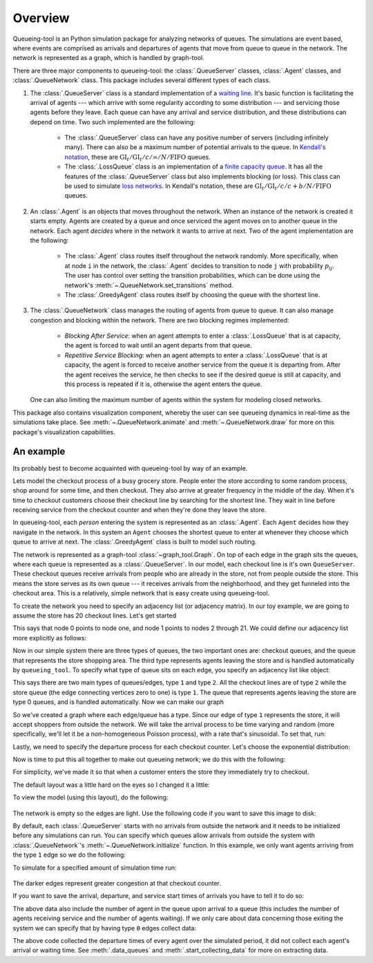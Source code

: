Overview
========

Queueing-tool is an Python simulation package for analyzing networks of queues.
The simulations are event based, where events are comprised as arrivals and 
departures of agents that move from queue to queue in the network. The network
is represented as a graph, which is handled by graph-tool.

There are three major components to queueing-tool: the :class:`.QueueServer`
classes, :class:`.Agent` classes, and :class:`.QueueNetwork` class. This package
includes several different types of each class.

1. The :class:`.QueueServer` class is a standard implementation of a
   `waiting line <http://en.wikipedia.org/wiki/Queueing_theory>`_. It's basic
   function is facilitating the arrival of agents --- which arrive with some
   regularity according to some distribution --- and servicing those agents before
   they leave. Each queue can have any arrival and service distribution, and these
   distributions can depend on time. Two such implemented are the following:

    - The :class:`.QueueServer` class can have any positive number of servers
      (including infinitely many). There can also be a maximum number of potential
      arrivals to the queue. In `Kendall's notation`_, these are
      :math:`\text{GI}_t/\text{GI}_t/c/\infty/N/\text{FIFO}` queues. 
    - The :class:`.LossQueue` class is an implementation of a 
      `finite capacity queue`_\. It has all the features of the :class:`.QueueServer`
      class but also implements blocking (or loss). This class can be used to
      simulate `loss networks`_\. In Kendall's notation, these are
      :math:`\text{GI}_t/\text{GI}_t/c/c+b/N/\text{FIFO}` queues.

2. An :class:`.Agent` is an objects that moves throughout the network. When an
   instance of the network is created it starts empty. Agents are created by a
   queue and once serviced the agent moves on to another queue in the network.
   Each agent *decides* where in the network it wants to arrive at next. Two of
   the agent implementation are the following:

    - The :class:`.Agent` class routes itself throughout the network randomly.
      More specifically, when at node ``i`` in the network, the :class:`.Agent`
      decides to transition to node ``j`` with probability :math:`p_{ij}`. The
      user has control over setting the transition probabilities, which can be 
      done using the network's :meth:`~.QueueNetwork.set_transitions` method.
    - The :class:`.GreedyAgent` class routes itself by choosing the queue with
      the shortest line.

3. The :class:`.QueueNetwork` class manages the routing of agents from queue to
   queue. It can also manage congestion and blocking within the network. There are
   two blocking regimes implemented:

    - *Blocking After Service*: when an agent attempts to enter a
      :class:`.LossQueue` that is at capacity, the agent is forced to
      wait until an agent departs from that queue.
    - *Repetitive Service Blocking*: when an agent attempts to enter a
      :class:`.LossQueue` that is at capacity, the agent is forced to
      receive another service from the queue it is departing from.
      After the agent receives the service, he then checks to see if
      the desired queue is still at capacity, and this process
      is repeated if it is, otherwise the agent enters the queue.

   One can also limiting the maximum number of agents within the system for
   modeling closed networks.

.. _loss networks: http://en.wikipedia.org/wiki/Loss_network
.. _finite capacity queue: http://en.wikipedia.org/wiki/M/M/c_queue#Finite_capacity
.. _Kendall's notation: http://en.wikipedia.org/wiki/Kendall%27s_notation

This package also contains visualization component, whereby the user can see
queueing dynamics in real-time as the simulations take place. See
:meth:`~.QueueNetwork.animate` and :meth:`~.QueueNetwork.draw` for more on
this package's visualization capabilities.


An example
----------

Its probably best to become acquainted with queueing-tool by way of an example.

Lets model the checkout process of a busy grocery store. People enter the store
according to some random process, shop around for some time, and then checkout.
They also arrive at greater frequency in the middle of the day. When it's time
to checkout customers choose their checkout line by searching for the shortest
line. They wait in line before receiving service from the checkout counter and
when they're done they leave the store.

In queueing-tool, each *person* entering the system is represented as an
:class:`.Agent`\. Each ``Agent`` decides how they navigate in the network. In
this system an ``Agent`` chooses the shortest queue to enter at whenever they
choose which queue to arrive at next. The :class:`.GreedyAgent` class is built
to model such routing.

The network is represented as a graph-tool :class:`~graph_tool.Graph`. On top of
each edge in the graph sits the queues, where each queue is represented as a
:class:`.QueueServer`. In our model, each checkout line is it's own ``QueueServer``.
These checkout queues receive arrivals from people who are already in the store,
not from people outside the store. This means the store serves as its own queue
--- it receives arrivals from the neighborhood, and they get funneled into the
checkout area. This is a relatively, simple network that is easy create using
queueing-tool.

To create the network you need to specify an adjacency list (or adjacency 
matrix). In our toy example, we are going to assume the store has 20 checkout
lines. Let's get started

.. testsetup::

    import graph_tool.all as gt
    import queueing_tool as qt
    import numpy as np

.. doctest::

    >>> import graph_tool.all as gt
    >>> import queueing_tool as qt
    >>> import numpy as np
    >>> adja_list = [[1], [k for k in range(2, 22)]]

This says that node 0 points to node one, and node 1 points to nodes 2 through
21. We could define our adjacency list more explicitly as follows:

.. doctest::

    >>> adja_list = {0 : 1, 1 : [k for k in range(2, 22)]}

Now in our simple system there are three types of queues, the two important ones
are: checkout queues, and the queue that represents the store shopping area. The
third type represents agents leaving the store and is handled automatically by
``queueing_tool``. To specify what type of queue sits on each edge, you specify
an adjacency list like object:

.. doctest::

    >>> edge_list = [[1], [2 for k in range(20)]]

This says there are two main types of queues/edges, type ``1`` and type ``2``.
All the checkout lines are of type ``2`` while the store queue (the edge
connecting vertices zero to one) is type ``1``. The queue that represents
agents leaving the store are type 0 queues, and is handled automatically. Now
we can make our graph

.. doctest::

    >>> g = qt.adjacency2graph(adjacency=adja_list, eType=edge_list)

So we've created a graph where each edge/queue has a type. Since our edge of
type ``1`` represents the store, it will accept shoppers from outside the network.
We will take the arrival process to be time varying and random (more
specifically, we'll let it be a non-homogeneous Poisson process), with a rate
that's sinusoidal. To set that, run:

.. doctest::

    >>> rate  = lambda t: 25 + 350 * np.sin(np.pi * t / 2)**2
    >>> arr_f = lambda t: qt.poisson_random_measure(rate, 375, t)

Lastly, we need to specify the departure process for each checkout counter. Let's
choose the exponential distribution:

.. doctest ::

    >>> ser_f = lambda t: t + np.random.exponential(0.2 / 2.1)

Now is time to put this all together to make out queueing network; we do this
with the following:

.. doctest::

    >>> q_classes = { 1 : qt.QueueServer, 2 : qt.QueueServer}
    >>> q_args    = { 1 : {'arrival_f'  : arr_f,
    ...                    'service_f'  : lambda t: t,
    ...                    'AgentClass' : qt.GreedyAgent},
    ...               2 : {'nServers'   : 1,
    ...                    'service_f'  : ser_f} }
    >>> qn = qt.QueueNetwork(g=g, q_classes=q_classes, q_args=q_args, seed=13)

For simplicity, we've made it so that when a customer enters the store they 
immediately try to checkout. 

The default layout was a little hard on the eyes so I changed it a little:

.. doctest::

    >>> pos = g.new_vertex_property("vector<double>")
    >>> for v in g.vertices() :
    >>>     vi = int(v)
    >>>     if vi == 0 :
    >>>         pos[v] = [0, -0.25]
    >>>     elif vi == 1 :
    >>>         pos[v] = [0, -0.125]
    >>>     else :
    >>>         pos[v] = [-0.5 + (vi - 2.0) / 20, 0]

To view the model (using this layout), do the following:

.. doctest::

    >>> qn.draw(output_size=(700,200), pos=pos)
    <...>

.. figure:: store.png
    :align: center

The network is empty so the edges are light. Use the following code if you want
to save this image to disk:

.. doctest::

    >>> qn.draw(output="store.png", output_size=(700,200), pos=pos)

By default, each :class:`.QueueServer` starts with no arrivals from outside the
network and it needs to be initialized before any simulations can run. You can
specify which queues allow arrivals from outside the system with
:class:`.QueueNetwork`\'s :meth:`~.QueueNetwork.initialize` function. In this
example, we only want agents arriving from the type ``1`` edge so we do the
following:

.. doctest::

    >>> qn.initialize(eType=1)

To simulate for a specified amount of simulation time run:

.. doctest::

    >>> qn.simulate(t=1.8)
    >>> qn.nEvents
    1725
    >>> qn.draw(output="sim.png", output_size=(700,200), pos=pos)
    <...>

.. figure:: sim.png
    :align: center

The darker edges represent greater congestion at that checkout counter.

If you want to save the arrival, departure, and service start times of arrivals
you have to tell it to do so:

.. doctest::

    >>> qn.start_collecting_data()
    >>> qn.simulate(t=1.8)
    >>> data = qn.data_queues()
    >>> data.shape
    (1139, 6)

The above data also include the number of agent in the queue upon arrival to a
queue (this includes the number of agents receiving service and the number of
agents waiting). If we only care about data concerning those exiting the system
we can specify that by having type ``0`` edges collect data:

.. doctest::

    >>> qn.clear_data()
    >>> qn.start_collecting_data(eType=0)
    >>> qn.simulate(t=3)
    >>> data = qn.data_queues(eType=0)
    >>> data.shape
    (550, 6)

The above code collected the departure times of every agent over the simulated
period, it did not collect each agent's arrival or waiting time. See
:meth:`.data_queues` and :meth:`.start_collecting_data` for more on extracting data.
